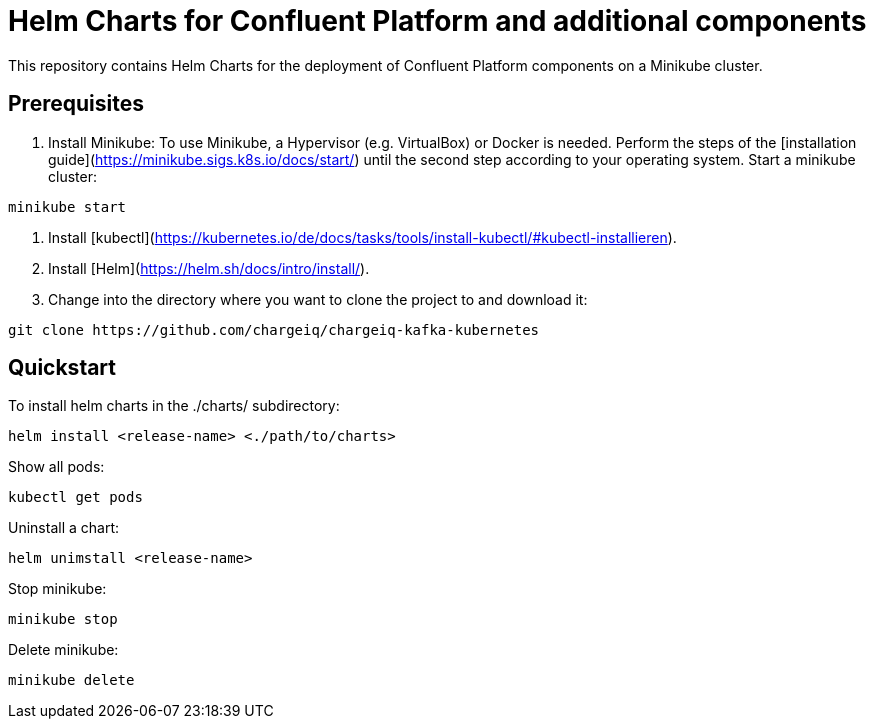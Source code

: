 # Helm Charts for Confluent Platform and additional components
This repository contains Helm Charts for the deployment of Confluent Platform components on a Minikube cluster.

## Prerequisites
1. Install Minikube:
To use Minikube, a Hypervisor (e.g. VirtualBox) or Docker is needed. Perform the steps of the [installation guide](https://minikube.sigs.k8s.io/docs/start/) until the second step according to your operating system.
Start a minikube cluster:
----
minikube start 
----

2. Install [kubectl](https://kubernetes.io/de/docs/tasks/tools/install-kubectl/#kubectl-installieren).

3. Install [Helm](https://helm.sh/docs/intro/install/).

4. Change into the directory where you want to clone the project to and download it:
----
git clone https://github.com/chargeiq/chargeiq-kafka-kubernetes
----

## Quickstart
To install helm charts in the ./charts/ subdirectory:
----
helm install <release-name> <./path/to/charts>
----
Show all pods:
----
kubectl get pods
----
Uninstall a chart:
----
helm unimstall <release-name>
----
Stop minikube:
----
minikube stop
----
Delete minikube:
----
minikube delete
----

